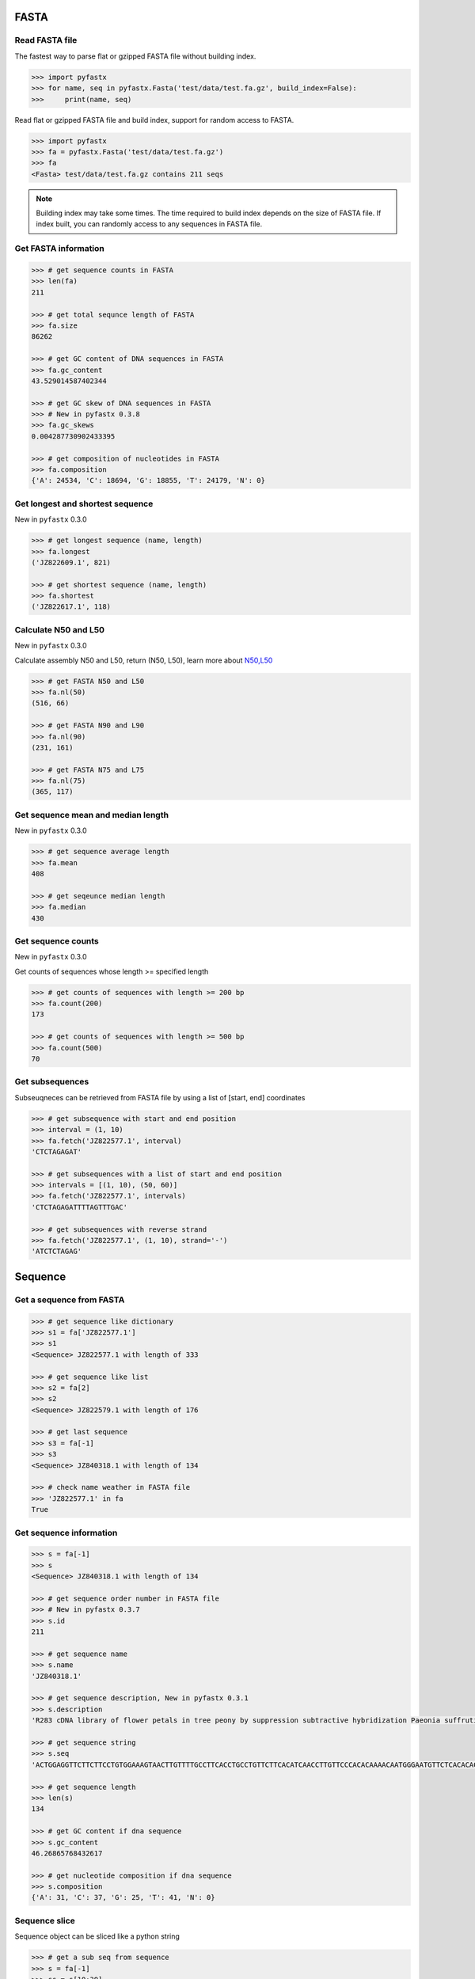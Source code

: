 FASTA
=====

Read FASTA file
---------------

The fastest way to parse flat or gzipped FASTA file without building index.

.. code:: python

	>>> import pyfastx
	>>> for name, seq in pyfastx.Fasta('test/data/test.fa.gz', build_index=False):
	>>> 	print(name, seq)

Read flat or gzipped FASTA file and build index, support for random access to FASTA.

.. code:: python

	>>> import pyfastx
	>>> fa = pyfastx.Fasta('test/data/test.fa.gz')
	>>> fa
	<Fasta> test/data/test.fa.gz contains 211 seqs

.. note::
	Building index may take some times. The time required to build index depends on the size of FASTA file. If index built, you can randomly access to any sequences in FASTA file.

Get FASTA information
---------------------

.. code:: python

	>>> # get sequence counts in FASTA
	>>> len(fa)
	211

	>>> # get total sequnce length of FASTA
	>>> fa.size
	86262
	
	>>> # get GC content of DNA sequences in FASTA
	>>> fa.gc_content
	43.529014587402344

	>>> # get GC skew of DNA sequences in FASTA
	>>> # New in pyfastx 0.3.8
	>>> fa.gc_skews
	0.004287730902433395
	
	>>> # get composition of nucleotides in FASTA
	>>> fa.composition
	{'A': 24534, 'C': 18694, 'G': 18855, 'T': 24179, 'N': 0}

Get longest and shortest sequence
---------------------------------

New in ``pyfastx`` 0.3.0

.. code:: python

	>>> # get longest sequence (name, length)
	>>> fa.longest
	('JZ822609.1', 821)

	>>> # get shortest sequence (name, length)
	>>> fa.shortest
	('JZ822617.1', 118)

Calculate N50 and L50
---------------------

New in ``pyfastx`` 0.3.0

Calculate assembly N50 and L50, return (N50, L50), learn more about `N50,L50 <https://www.molecularecologist.com/2017/03/whats-n50/>`_

.. code:: python

	>>> # get FASTA N50 and L50
	>>> fa.nl(50)
	(516, 66)

	>>> # get FASTA N90 and L90
	>>> fa.nl(90)
	(231, 161)

	>>> # get FASTA N75 and L75
	>>> fa.nl(75)
	(365, 117)

Get sequence mean and median length
-----------------------------------

New in ``pyfastx`` 0.3.0

.. code:: python

	>>> # get sequence average length
	>>> fa.mean
	408

	>>> # get seqeunce median length
	>>> fa.median
	430

Get sequence counts
-------------------

New in ``pyfastx`` 0.3.0

Get counts of sequences whose length >= specified length

.. code:: python

	>>> # get counts of sequences with length >= 200 bp
	>>> fa.count(200)
	173

	>>> # get counts of sequences with length >= 500 bp
	>>> fa.count(500)
	70

Get subsequences
----------------

Subseuqneces can be retrieved from FASTA file by using a list of [start, end] coordinates

.. code:: python

	>>> # get subsequence with start and end position
	>>> interval = (1, 10)
	>>> fa.fetch('JZ822577.1', interval)
	'CTCTAGAGAT'

	>>> # get subsequences with a list of start and end position
	>>> intervals = [(1, 10), (50, 60)]
	>>> fa.fetch('JZ822577.1', intervals)
	'CTCTAGAGATTTTAGTTTGAC'

	>>> # get subsequences with reverse strand
	>>> fa.fetch('JZ822577.1', (1, 10), strand='-')
	'ATCTCTAGAG'

Sequence
========

Get a sequence from FASTA
-------------------------

.. code:: python

	>>> # get sequence like dictionary
	>>> s1 = fa['JZ822577.1']
	>>> s1
	<Sequence> JZ822577.1 with length of 333
	
	>>> # get sequence like list
	>>> s2 = fa[2]
	>>> s2
	<Sequence> JZ822579.1 with length of 176
	
	>>> # get last sequence
	>>> s3 = fa[-1]
	>>> s3
	<Sequence> JZ840318.1 with length of 134

	>>> # check name weather in FASTA file
	>>> 'JZ822577.1' in fa
	True

Get sequence information
------------------------

.. code:: python

	>>> s = fa[-1]
	>>> s
	<Sequence> JZ840318.1 with length of 134

	>>> # get sequence order number in FASTA file
	>>> # New in pyfastx 0.3.7
	>>> s.id
	211
	
	>>> # get sequence name
	>>> s.name
	'JZ840318.1'

	>>> # get sequence description, New in pyfastx 0.3.1
	>>> s.description
	'R283 cDNA library of flower petals in tree peony by suppression subtractive hybridization Paeonia suffruticosa cDNA, mRNA sequence'
	
	>>> # get sequence string
	>>> s.seq
	'ACTGGAGGTTCTTCTTCCTGTGGAAAGTAACTTGTTTTGCCTTCACCTGCCTGTTCTTCACATCAACCTTGTTCCCACACAAAACAATGGGAATGTTCTCACACACCCTGCAGAGATCACGATGCCATGTTGGT'
	
	>>> # get sequence length
	>>> len(s)
	134
	
	>>> # get GC content if dna sequence
	>>> s.gc_content
	46.26865768432617
	
	>>> # get nucleotide composition if dna sequence
	>>> s.composition
	{'A': 31, 'C': 37, 'G': 25, 'T': 41, 'N': 0}

Sequence slice
--------------

Sequence object can be sliced like a python string

.. code:: python

	>>> # get a sub seq from sequence
	>>> s = fa[-1]
	>>> ss = s[10:30]
	>>> ss
	<Sequence> JZ840318.1 from 11 to 30

	>>> ss.name
	'JZ840318.1:11-30'

	>>> ss.seq
	'CTTCTTCCTGTGGAAAGTAA'

	>>> ss = s[-10:]
	>>> ss
	<Sequence> JZ840318.1 from 125 to 134

	>>> ss.name
	'JZ840318.1:125-134'

	>>> ss.seq
	'CCATGTTGGT'

.. note::
	
	Slicing start and end coordinates are 0-based. Currently, pyfastx does not support an optional third ``step`` or ``stride`` argument. For example ``ss[::-1]``

Reverse and complement sequence
-------------------------------

.. code:: python

	>>> # get sliced sequence
	>>> fa[0][10:20].seq
	'GTCAATTTCC'

	>>> # get reverse of sliced sequence
	>>> fa[0][10:20].reverse
	'CCTTTAACTG'

	>>> # get complement of sliced sequence
	>>> fa[0][10:20].complement
	'CAGTTAAAGG'

	>>> # get reversed complement sequence, corresponding to sequence in antisense strand
	>>> fa[0][10:20].antisense
	'GGAAATTGAC'

Read sequence line by line
--------------------------

New in ``pyfastx`` 0.3.0

The sequence object can be iterated line by line as they appear in FASTA file.

.. code:: python

	>>> for line in fa[0]:
	... 	print(line)
	...
	CTCTAGAGATTACTTCTTCACATTCCAGATCACTCAGGCTCTTTGTCATTTTAGTTTGACTAGGATATCG
	AGTATTCAAGCTCATCGCTTTTGGTAATCTTTGCGGTGCATGCCTTTGCATGCTGTATTGCTGCTTCATC
	ATCCCCTTTGACTTGTGTGGCGGTGGCAAGACATCCGAAGAGTTAAGCGATGCTTGTCTAGTCAATTTCC
	CCATGTACAGAATCATTGTTGTCAATTGGTTGTTTCCTTGATGGTGAAGGGGCTTCAATACATGAGTTCC
	AAACTAACATTTCTTGACTAACACTTGAGGAAGAAGGACAAGGGTCCCCATGT

.. note::

	Sliced sequence (e.g. fa[0][10:50]) cannot be read line by line

Search for subsequence
----------------------

New in ``pyfastx`` 0.3.6

Search for subsequence from given sequence and get one-based start position of the first occurrence

.. code:: python

    >>> # search subsequence in sense strand
    >>> fa[0].search('GCTTCAATACA')
    262

    >>> # check subsequence weather in sequence
    >>> 'GCTTCAATACA' in fa[0]
    True

    >>> # search subsequence in antisense strand
    >>> fa[0].search('CCTCAAGT', '-')
    301

FASTQ
=====

Read FASTQ file
---------------

The fastest way to parse plain or gzipped FASTQ file without building index.

.. code:: python

	>>> import pyfastx
	>>> for read in pyfastx.Fastq('tests/data/test.fq.gz', build_index=False):
	>>> 	print(read.name, read.seq, read.qual)

Read plain or gzipped file and build index, support for random access to reads from FASTQ.

.. code:: python

	>>> import pyfastx
	>>> fq = pyfastx.Fastq('tests/data/test.fq.gz')
	>>> fq
	<Fastq> tests/data/test.fq.gz contains 100 reads

Get FASTQ information
---------------------

.. code:: python

	>>> # get read counts in FASTQ
	>>> len(fq)
	800

	>>> # get total bases
	>>> fq.size
	120000

	>>> # get GC content of FASTQ file
	>>> fq.gc_content
	66.17471313476562

	>>> # get composition of bases in FASTQ
	>>> fq.composition
	{'A': 20501, 'C': 39705, 'G': 39704, 'T': 20089, 'N': 1}

	>>> # get phred which affects the quality score conversion
	>>> fq.phred
	33

	>>> # Guess fastq quality encoding system
	>>> # New in pyfastx 0.4.1
	>>> fq.guess
	['Sanger Phred+33', 'Illumina 1.8+ Phred+33']

Read
=====

Get read from FASTQ
-------------------

.. code:: python

	>>> #get read like a dict by read name
	>>> r1 = fq['A00129:183:H77K2DMXX:1:1101:4752:1047']
	>>> r1
	<Read> A00129:183:H77K2DMXX:1:1101:4752:1047 with length of 150

	>>> # get read like a list by index
	>>> r2 = fq[10]
	>>> r2
	<Read> A00129:183:H77K2DMXX:1:1101:18041:1078 with length of 150

	>>> # get the last read
	>>> r3 = fq[-1]
	>>> r3
	<Read> A00129:183:H77K2DMXX:1:1101:31575:4726 with length of 150

	>>> # check a read weather in FASTQ file
	>>> 'A00129:183:H77K2DMXX:1:1101:4752:1047' in fq
	True

Get read information
--------------------

.. code:: python

	>>> r = fq[-10]
	>>> r
	<Read> A00129:183:H77K2DMXX:1:1101:1750:4711 with length of 150

	>>> # get read order number in FASTQ file
	>>> r.id
	791

	>>> # get read name
	>>> r.name
	'A00129:183:H77K2DMXX:1:1101:1750:4711'

	>>> # get read length
	>>> len(r)
	150

	>>> # get read sequence
	>>> r.seq
	'CGAGGAAATCGACGTCACCGATCTGGAAGCCCTGCGCGCCCATCTCAACCAGAAATGGGGTGGCCAGCGCGGCAAGCTGACCCTGCTGCCGTTCCTGGTCCGCGCCATGGTCGTGGCGCTGCGCGACTTCCCGCAGTTGAACGCGCGCTA'

	>>> # get read quality ascii string
	>>> r.qual
	'FFFFFFFFFFFFFFFFFFFFFFFFFFFFFFFFFFFFFFFFFFFFFFFFFF:FFFFFFFFFFFFFFFFFFFFFFFFFFFFFFFFFFFFFFFFFFFFFFFFFFFFFFFF:FF,FFFFFFFFFFFFFFFFFFFFFFFFFF,F:FFFFFFFFF:'

	>>> # get read quality integer value, ascii - 33 or 64
	>>> r.quali
	[37, 37, 37, 37, 37, 37, 37, 37, 37, 37, 37, 37, 37, 37, 37, 37, 37, 37, 37, 37, 37, 37, 37, 37, 37, 37, 37, 37, 37, 37, 37, 37, 37, 37, 37, 37, 37, 37, 37, 37, 37, 37, 37, 37, 37, 37, 37, 37, 37, 37, 25, 37, 37, 37, 37, 37, 37, 37, 37, 37, 37, 37, 37, 37, 37, 37, 37, 37, 37, 37, 37, 37, 37, 37, 37, 37, 37, 37, 37, 37, 37, 37, 37, 37, 37, 37, 37, 37, 37, 37, 37, 37, 37, 37, 37, 37, 37, 37, 37, 37, 37, 37, 37, 37, 37, 37, 37, 25, 37, 37, 11, 37, 37, 37, 37, 37, 37, 37, 37, 37, 37, 37, 37, 37, 37, 37, 37, 37, 37, 37, 37, 37, 37, 37, 37, 37, 37, 11, 37, 25, 37, 37, 37, 37, 37, 37, 37, 37, 37, 25]

	>>> # get read length
	>>> len(r)
	150

Identifier
==========

Get identifiers
---------------

Get all identifiers of sequence as a list-like object.

.. code:: python

	>>> ids = fa.keys()
	>>> ids
	<Identifier> contains 211 identifiers

	>>> # get count of sequence
	>>> len(ids)
	211

	>>> # get identifier by index
	>>> ids[0]
	'JZ822577.1'

	>>> # check identifier where in fasta
	>>> 'JZ822577.1' in ids
	True

	>>> # iter identifiers
	>>> for name in ids:
	>>> 	print(name)

	>>> # convert to a list
	>>> list(ids)

	>>> # sort identifier
    >>> # New in pyfastx 0.5.0
    >>> for name in ids.sort(key='length', reverse=True):
    >>>     print(name)
